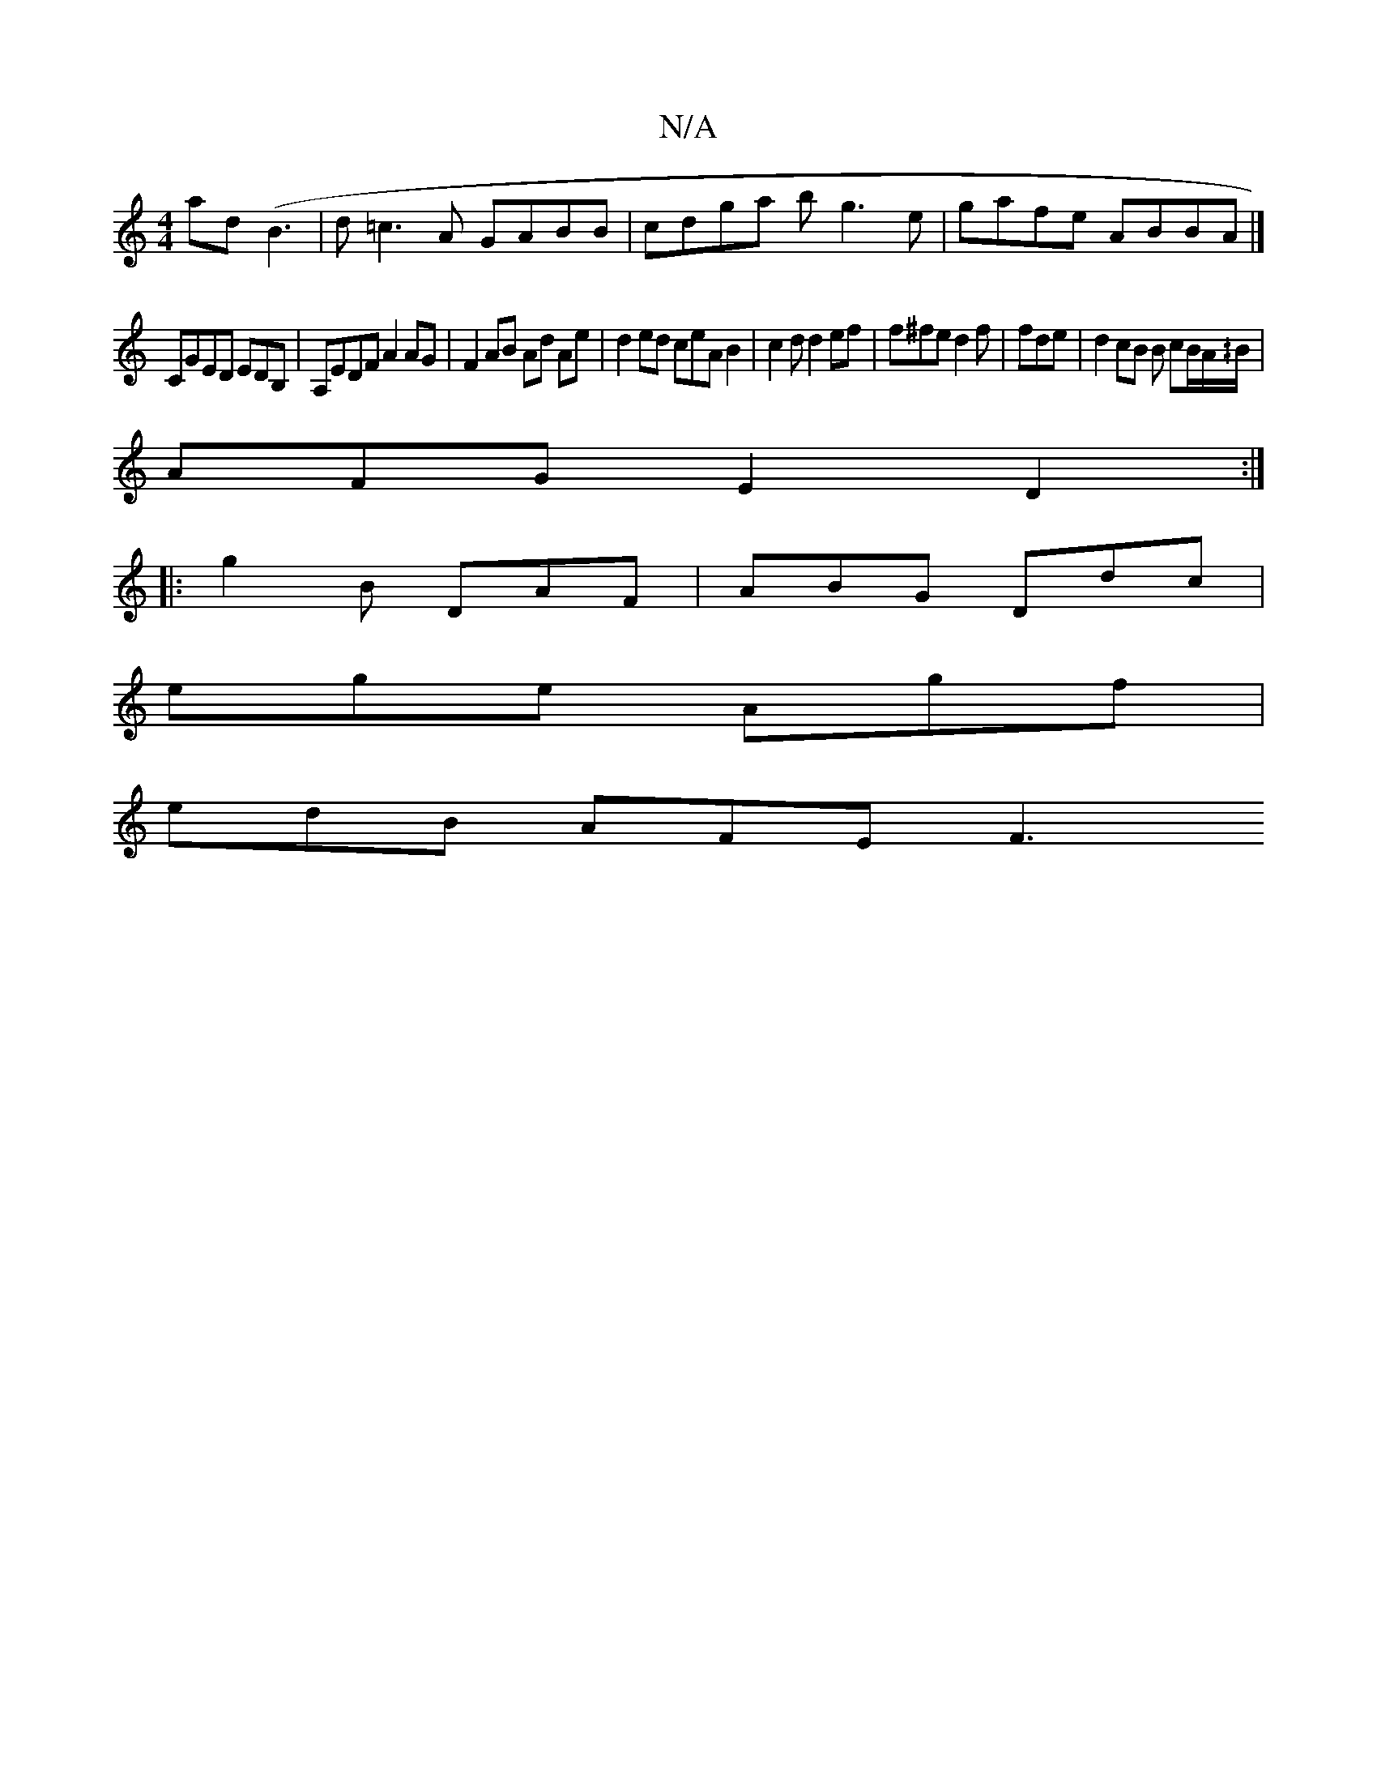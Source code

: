 X:1
T:N/A
M:4/4
R:N/A
K:Cmajor
ad (B3 |d=c3A GABB|cdga bg3e | gafe ABBA |]
CGED EDB, | A,EDF A2 AG| F2 AB Ad Ae | d2 ed ceAB2 | c2d d2ef | f^fe d2f | fde | d2 cB B cB/A/^/B/ |
AFG E2D2 :|
|: g2B DAF | ABG Ddc |
ege Agf |
edB AFE F3